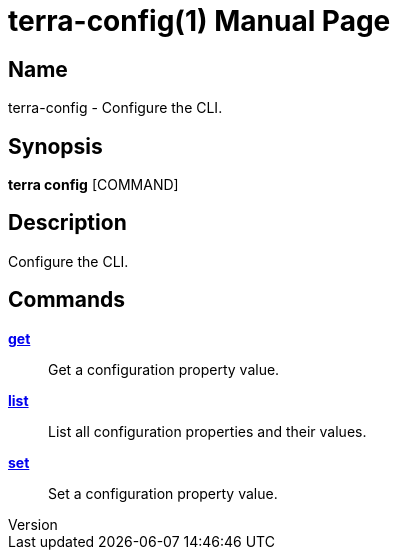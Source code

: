 // tag::picocli-generated-full-manpage[]
// tag::picocli-generated-man-section-header[]
:doctype: manpage
:revnumber: 
:manmanual: Terra Manual
:mansource: 
:man-linkstyle: pass:[blue R < >]
= terra-config(1)

// end::picocli-generated-man-section-header[]

// tag::picocli-generated-man-section-name[]
== Name

terra-config - Configure the CLI.

// end::picocli-generated-man-section-name[]

// tag::picocli-generated-man-section-synopsis[]
== Synopsis

*terra config* [COMMAND]

// end::picocli-generated-man-section-synopsis[]

// tag::picocli-generated-man-section-description[]
== Description

Configure the CLI.

// end::picocli-generated-man-section-description[]

// tag::picocli-generated-man-section-options[]
// end::picocli-generated-man-section-options[]

// tag::picocli-generated-man-section-arguments[]
// end::picocli-generated-man-section-arguments[]

// tag::picocli-generated-man-section-commands[]
== Commands

xref:terra-config-get.adoc[*get*]::
  Get a configuration property value.

xref:terra-config-list.adoc[*list*]::
  List all configuration properties and their values.

xref:terra-config-set.adoc[*set*]::
  Set a configuration property value.

// end::picocli-generated-man-section-commands[]

// tag::picocli-generated-man-section-exit-status[]
// end::picocli-generated-man-section-exit-status[]

// tag::picocli-generated-man-section-footer[]
// end::picocli-generated-man-section-footer[]

// end::picocli-generated-full-manpage[]
